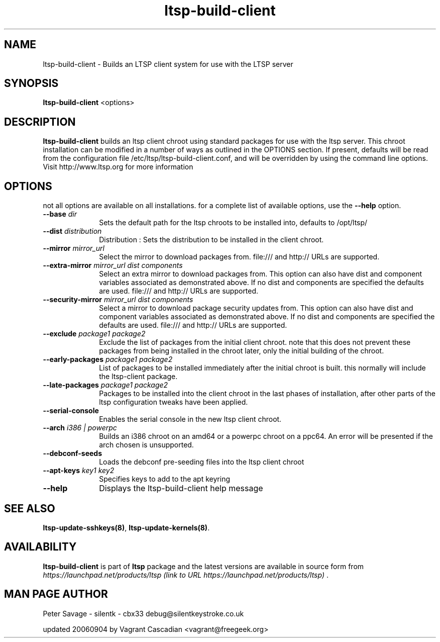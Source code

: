 .TH "ltsp-build-client" "8" "20060904" "" ""
.SH "NAME"
ltsp\-build\-client \- Builds an LTSP client system for use with the LTSP server 
.SH "SYNOPSIS"
.PP 
\fBltsp\-build\-client\fR  <options>
.SH "DESCRIPTION"
.PP 
\fBltsp\-build\-client\fR builds an ltsp client chroot using standard packages for use with the ltsp server.  This chroot installation  
can be modified in a number of ways as outlined in the OPTIONS section.  If present, defaults will be read from the configuration file /etc/ltsp/ltsp\-build\-client.conf, and will be overridden by using the command line options. 
Visit http://www.ltsp.org for more information  
.SH "OPTIONS"
.PP 
not all options are available on all installations. for a complete list of available options, use the \fB\-\-help\fR option.
.IP "\fB\-\-base\fP \fIdir\fR" 10 
Sets the default path for the ltsp chroots to be installed into, defaults to /opt/ltsp/

.IP "\fB\-\-dist\fP \fIdistribution\fR" 10 
Distribution : Sets the distribution to be installed in the client chroot.
 
.IP "\fB\-\-mirror\fP \fImirror_url\fR" 10 
Select the mirror to download packages from. file:/// and http:// URLs are supported.
 
.IP "\fB\-\-extra\-mirror\fP \fImirror_url dist components\fR" 10 
Select an extra mirror to download packages from.
This option can also have dist and component 
variables associated as demonstrated above. If no dist and components  
are specified the defaults are used.  file:/// and http:// URLs are supported.
 
.IP "\fB\-\-security\-mirror\fP \fImirror_url dist components\fR" 10 
Select a mirror to download package security updates from.
This option can also have dist and component 
variables associated as demonstrated above. If no dist and components  
are specified the defaults are used.  file:/// and http:// URLs are supported.
 
.IP "\fB\-\-exclude\fP \fIpackage1 package2\fR" 10 
Exclude the list of packages from the initial client chroot. note that this does not prevent these packages from being installed in the chroot later, only the initial building of the chroot.

.IP "\fB\-\-early\-packages\fP \fIpackage1 package2\fR" 10 
List of packages to be installed immediately after the initial chroot is built. this normally will include the ltsp\-client package.

.IP "\fB\-\-late\-packages\fP \fIpackage1 package2\fR" 10 
Packages to be installed into the client chroot in the last phases of installation, after other parts of the ltsp configuration tweaks have been applied.

.IP "\fB\-\-serial\-console\fP" 10 
Enables the serial console in the new ltsp client chroot.
 
.IP "\fB\-\-arch\fP \fIi386 | powerpc\fR" 10 
Builds an i386 chroot on an amd64 or a powerpc chroot on a ppc64.   
An error will be presented if the arch chosen is unsupported.  
.IP "\fB\-\-debconf\-seeds\fP" 10 
Loads the debconf pre\-seeding files into the ltsp client chroot

.IP "\fB\-\-apt\-keys\fP \fIkey1 key2\fR" 10 
Specifies keys to add to the apt keyring

.IP "\fB\-\-help\fP" 10 
Displays the ltsp\-build\-client help message
.SH "SEE ALSO"
.PP 
\fBltsp\-update\-sshkeys\fP\fB(8)\fP, 
\fBltsp\-update\-kernels\fP\fB(8)\fP. 
.SH "AVAILABILITY"
.PP 
\fBltsp\-build\-client\fR is part of \fBltsp\fP package 
and the latest versions are available in source form from 
\fIhttps://launchpad.net/products/ltsp (link to URL https://launchpad.net/products/ltsp) \fR. 
.SH "MAN PAGE AUTHOR"
.PP 
Peter Savage \- silentk \- cbx33 
debug@silentkeystroke.co.uk
.PP 
updated 20060904 by Vagrant Cascadian <vagrant@freegeek.org> 
.\" created by instant / docbook\-to\-man, Fri 21 Apr 2006, 06:18
